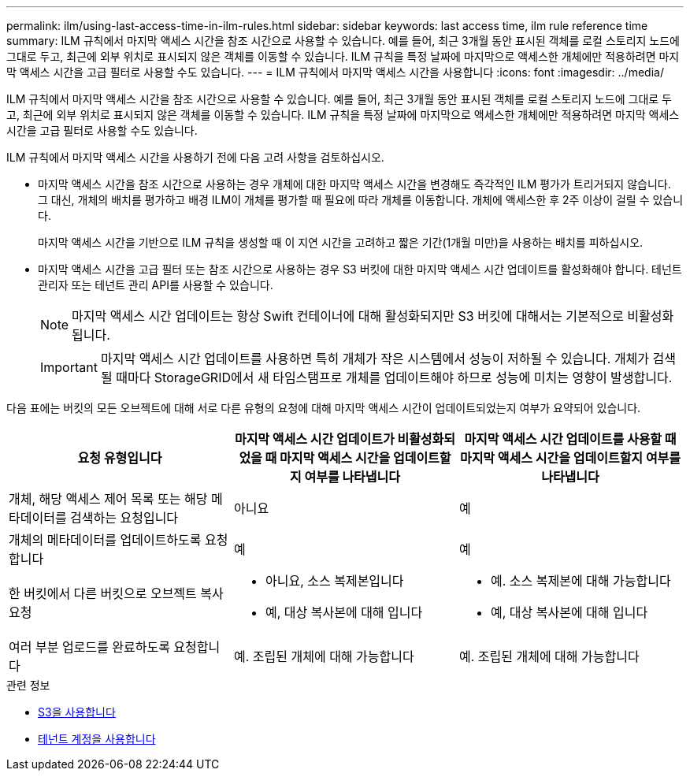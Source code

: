 ---
permalink: ilm/using-last-access-time-in-ilm-rules.html 
sidebar: sidebar 
keywords: last access time, ilm rule reference time 
summary: ILM 규칙에서 마지막 액세스 시간을 참조 시간으로 사용할 수 있습니다. 예를 들어, 최근 3개월 동안 표시된 객체를 로컬 스토리지 노드에 그대로 두고, 최근에 외부 위치로 표시되지 않은 객체를 이동할 수 있습니다. ILM 규칙을 특정 날짜에 마지막으로 액세스한 개체에만 적용하려면 마지막 액세스 시간을 고급 필터로 사용할 수도 있습니다. 
---
= ILM 규칙에서 마지막 액세스 시간을 사용합니다
:icons: font
:imagesdir: ../media/


[role="lead"]
ILM 규칙에서 마지막 액세스 시간을 참조 시간으로 사용할 수 있습니다. 예를 들어, 최근 3개월 동안 표시된 객체를 로컬 스토리지 노드에 그대로 두고, 최근에 외부 위치로 표시되지 않은 객체를 이동할 수 있습니다. ILM 규칙을 특정 날짜에 마지막으로 액세스한 개체에만 적용하려면 마지막 액세스 시간을 고급 필터로 사용할 수도 있습니다.

ILM 규칙에서 마지막 액세스 시간을 사용하기 전에 다음 고려 사항을 검토하십시오.

* 마지막 액세스 시간을 참조 시간으로 사용하는 경우 개체에 대한 마지막 액세스 시간을 변경해도 즉각적인 ILM 평가가 트리거되지 않습니다. 그 대신, 개체의 배치를 평가하고 배경 ILM이 개체를 평가할 때 필요에 따라 개체를 이동합니다. 개체에 액세스한 후 2주 이상이 걸릴 수 있습니다.
+
마지막 액세스 시간을 기반으로 ILM 규칙을 생성할 때 이 지연 시간을 고려하고 짧은 기간(1개월 미만)을 사용하는 배치를 피하십시오.

* 마지막 액세스 시간을 고급 필터 또는 참조 시간으로 사용하는 경우 S3 버킷에 대한 마지막 액세스 시간 업데이트를 활성화해야 합니다. 테넌트 관리자 또는 테넌트 관리 API를 사용할 수 있습니다.
+

NOTE: 마지막 액세스 시간 업데이트는 항상 Swift 컨테이너에 대해 활성화되지만 S3 버킷에 대해서는 기본적으로 비활성화됩니다.

+

IMPORTANT: 마지막 액세스 시간 업데이트를 사용하면 특히 개체가 작은 시스템에서 성능이 저하될 수 있습니다. 개체가 검색될 때마다 StorageGRID에서 새 타임스탬프로 개체를 업데이트해야 하므로 성능에 미치는 영향이 발생합니다.



다음 표에는 버킷의 모든 오브젝트에 대해 서로 다른 유형의 요청에 대해 마지막 액세스 시간이 업데이트되었는지 여부가 요약되어 있습니다.

[cols="1a,1a,1a"]
|===
| 요청 유형입니다 | 마지막 액세스 시간 업데이트가 비활성화되었을 때 마지막 액세스 시간을 업데이트할지 여부를 나타냅니다 | 마지막 액세스 시간 업데이트를 사용할 때 마지막 액세스 시간을 업데이트할지 여부를 나타냅니다 


 a| 
개체, 해당 액세스 제어 목록 또는 해당 메타데이터를 검색하는 요청입니다
 a| 
아니요
 a| 
예



 a| 
개체의 메타데이터를 업데이트하도록 요청합니다
 a| 
예
 a| 
예



 a| 
한 버킷에서 다른 버킷으로 오브젝트 복사 요청
 a| 
* 아니요, 소스 복제본입니다
* 예, 대상 복사본에 대해 입니다

 a| 
* 예. 소스 복제본에 대해 가능합니다
* 예, 대상 복사본에 대해 입니다




 a| 
여러 부분 업로드를 완료하도록 요청합니다
 a| 
예. 조립된 개체에 대해 가능합니다
 a| 
예. 조립된 개체에 대해 가능합니다

|===
.관련 정보
* xref:../s3/index.adoc[S3을 사용합니다]
* xref:../tenant/index.adoc[테넌트 계정을 사용합니다]


